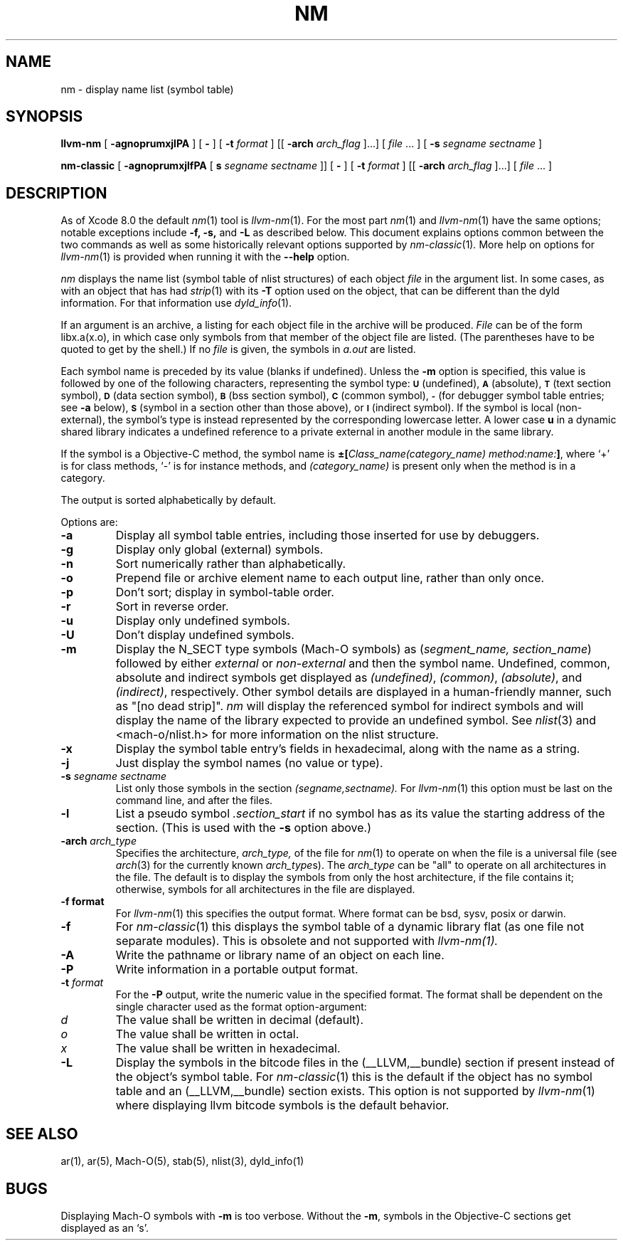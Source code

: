 .TH NM 1 "December 13, 2018" "Apple, Inc."
.\" NAME
.SH NAME
nm \- display name list (symbol table)
.SH SYNOPSIS
.B llvm-nm
[
.B \-agnoprumxjlPA
] [
.B \-
] [
.BI \-t " format"
] [[
.BI \-arch " arch_flag
]...] [
.IR file " ... ]"
[
.B \-s
.I segname sectname
]
.PP
.B nm-classic
[
.B \-agnoprumxjlfPA
[
.B s
.I segname sectname
]]
[
.B \-
] [
.BI \-t " format"
] [[
.BI \-arch " arch_flag
]...] [
.IR file " ... ]"
.\" DESCRIPTION
.SH DESCRIPTION
As of Xcode 8.0 the default
.IR nm (1)
tool is
.IR llvm-nm (1).
For the most part
.IR nm (1)
and
.IR llvm-nm (1)
have the same options; notable exceptions include
.B \-f,
.B \-s,
and
.B \-L
as described below. This document explains options common between the two
commands as well as some historically relevant options supported by
.IR nm-classic (1) .
More help on options for
.IR llvm-nm (1)
is provided when running it with the
.B \-\-help
option.
.PP
.I nm
displays the name list (symbol table of nlist structures) of each object
.I file
in the argument list.  In some cases, as with an object that has had
.IR strip (1)
with its
.B \-T
option used on the object, that can be different than the dyld information.
For that information use
.IR dyld_info (1).
.PP
If an argument is an archive, a listing for each object
file in the archive will be produced.
.I File
can be of the form libx.a(x.o), in which case only symbols from that member of the
object file are listed.
(The parentheses have to be quoted to get by the shell.)
If no
.I file
is given, the symbols in
.I a.out
are listed.
.PP
Each symbol name is preceded by its value (blanks if undefined).
Unless the
.B \-m
option is specified, this value is followed by one of the following
characters, representing the symbol type:
.SM
.B U
(undefined),
.SM
.B A
(absolute),
.SM
.B  T
(text section symbol),
.SM
.B D
(data section symbol),
.SM
.B B
(bss section symbol),
.SM
.B C
(common symbol),
.SM
.B \-
(for debugger symbol table entries; see
.B \-a
below),
.SM
.B S
(symbol in a section other than those above),
or
.SM
.B I
(indirect symbol).
If the symbol is local (non-external), the symbol's type is
instead represented by the corresponding
lowercase letter.  A lower case
.B u
in a dynamic shared library indicates a undefined reference to a private
external in another module in the same library.
.PP
If the symbol is a Objective-C method, the symbol name is
.BI \(+-[ "Class_name(category_name)" " " "method:name:" "]\fR,"
where `+' is for class methods, `\-' is for instance methods,
and
.I (category_name)
is present only when the method is in a category.
.PP
The output is sorted alphabetically by default.
.PP
Options are:
.TP
.B  \-a
Display all symbol table entries,
including those inserted for use by debuggers.
.TP
.B  \-g
Display only global (external) symbols.
.TP
.B \-n
Sort numerically rather than alphabetically.
.TP
.B  \-o
Prepend file or archive element name to each output line,
rather than only once.
.TP
.B  \-p
Don't sort; display in symbol-table order.
.TP
.B  \-r
Sort in reverse order.
.TP
.B  \-u
Display only undefined symbols.
.TP
.B  \-U
Don't display undefined symbols.
.TP
.B  \-m
Display the N_SECT type symbols (Mach-O symbols) as
.RI ( "segment_name, section_name" )
followed by either
.I external
or
.I non-external
and then the symbol name.
Undefined, common, absolute and indirect symbols get displayed as
.IR (undefined) ,
.IR (common) ,
.IR (absolute) ,
and
.IR (indirect) ,
respectively. Other symbol details are displayed in a human-friendly manner,
such as "[no dead strip]".
.IR nm
will display the referenced symbol for indirect symbols and will display the
name of the library expected to provide an undefined symbol. See
.IR nlist (3)
and
<mach-o/nlist.h> for more information on the nlist structure.
.TP
.B \-x
Display the symbol table entry's fields in hexadecimal,
along with the name as a string.
.TP
.B \-j
Just display the symbol names (no value or type).
.TP
.BI \-s " segname sectname"
List only those symbols in the section
.I (segname,sectname).
For
.IR llvm-nm (1)
this option must be last on the command line, and after the files.
.TP
.B \-l
List a pseudo symbol
.I ".section_start"
if no symbol has as its value the starting address of the section.
(This is used with the
.B \-s
option above.)
.TP
.BI \-arch " arch_type"
Specifies the architecture,
.I arch_type,
of the file for
.IR nm (1)
to operate on when the file is a universal file (see
.IR arch (3)
for the currently known
.IR arch_type s).
The
.I arch_type
can be "all" to operate on all architectures in the file.
The default is to display the symbols from only the host architecture,
if the file contains it;
otherwise, symbols for all architectures in the file
are displayed.
.TP
.B \-f " format"
For
.IR llvm-nm (1)
this specifies the output format.  Where format can be bsd, sysv, posix or
darwin.
.TP
.B \-f
For
.IR nm-classic (1)
this displays the symbol table of a dynamic library flat (as one file not separate modules).  This is obsolete and not supported with
.IR llvm-nm(1).
.TP
.B \-A
Write the pathname or library name of an object on each line.
.TP
.B \-P
Write information in a portable output format.
.TP
.BI \-t " format"
For the
.B \-P
output, write the numeric value in the specified format. The format shall be
dependent on the single character used as the format option-argument:
.TP
.I d
The value shall be written in decimal (default).
.TP
.I o
The value shall be written in octal.
.TP
.I x
The value shall be written in hexadecimal.
.TP
.B \-L
Display the symbols in the bitcode files in the (\_\^\_LLVM,\_\^\_bundle)
section if present instead of the object's symbol table. For
.IR nm-classic (1)
this is the default if the object has no symbol table and an
(\_\^\_LLVM,\_\^\_bundle) section exists. This option is not supported by
.IR llvm-nm (1)
where displaying llvm bitcode symbols is the default behavior.
.SH SEE ALSO
ar(1), ar(5), Mach-O(5), stab(5), nlist(3), dyld_info(1)
.SH BUGS
Displaying Mach-O symbols with
.B \-m
is too verbose.  Without the
.BR \-m ,
symbols in the Objective-C sections get displayed as an `s'.
